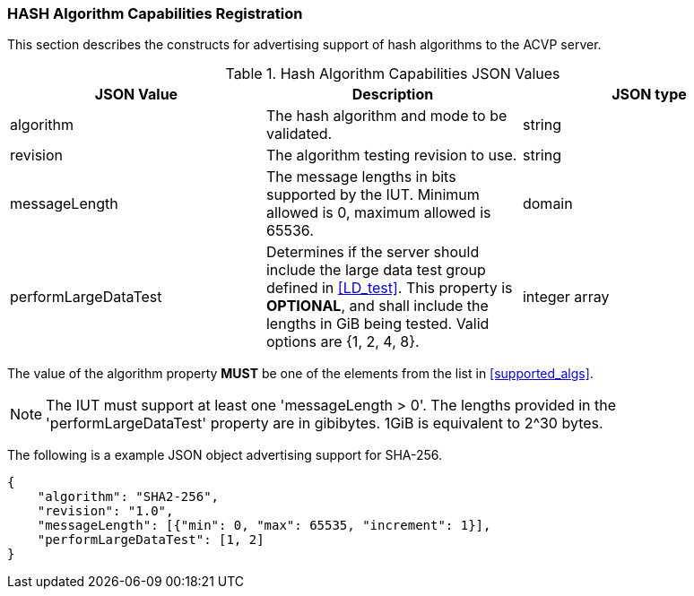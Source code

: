
[[caps_reg]]

[[hash_caps_reg]]
=== HASH Algorithm Capabilities Registration

This section describes the constructs for advertising support of hash algorithms to the ACVP server.

[[caps_table]]
.Hash Algorithm Capabilities JSON Values
|===
| JSON Value | Description | JSON type

| algorithm | The hash algorithm and mode to be validated. | string
| revision | The algorithm testing revision to use. | string
| messageLength | The message lengths in bits supported by the IUT. Minimum allowed is 0, maximum allowed is 65536. | domain
| performLargeDataTest | Determines if the server should include the large data test group defined in <<LD_test>>. This property is *OPTIONAL*, and shall include the lengths in GiB being tested. Valid options are {1, 2, 4, 8}. | integer array
|===

The value of the algorithm property *MUST* be one of the elements from the list in <<supported_algs>>.

NOTE: The IUT must support at least one 'messageLength > 0'. The lengths provided in the 'performLargeDataTest' property are in gibibytes. 1GiB is equivalent to 2^30 bytes. 

The following is a example JSON object advertising support for SHA-256.

[source, json]
----
{
    "algorithm": "SHA2-256",
    "revision": "1.0",
    "messageLength": [{"min": 0, "max": 65535, "increment": 1}],
    "performLargeDataTest": [1, 2]
}
----
